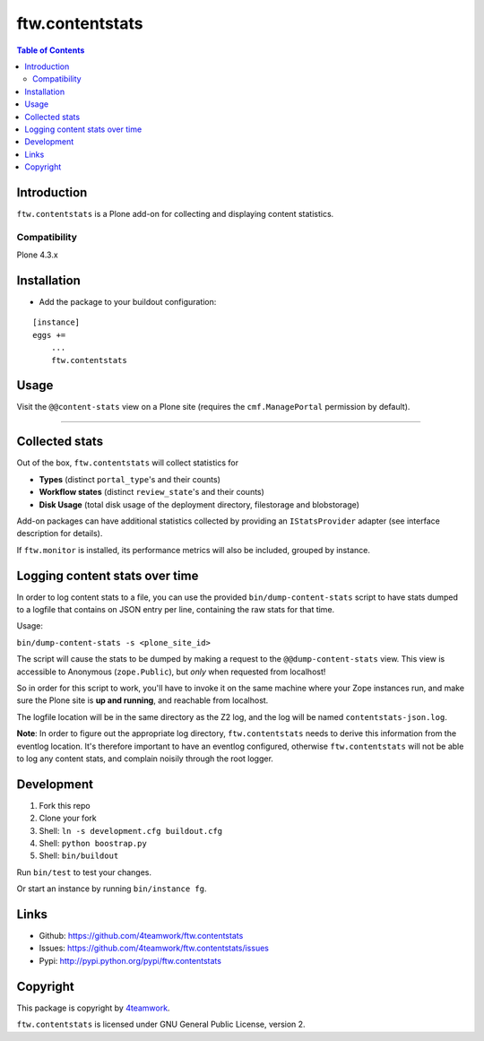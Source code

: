 ================
ftw.contentstats
================

.. contents:: Table of Contents


Introduction
============

``ftw.contentstats`` is a Plone add-on for collecting and displaying content
statistics.


Compatibility
-------------

Plone 4.3.x


Installation
============

- Add the package to your buildout configuration:

::

    [instance]
    eggs +=
        ...
        ftw.contentstats


Usage
=====

Visit the ``@@content-stats`` view on a Plone site (requires the
``cmf.ManagePortal`` permission by default).

----

.. image:: https://raw.githubusercontent.com/4teamwork/ftw.contentstats/master/docs/content-stats-view.png


Collected stats
===============

Out of the box, ``ftw.contentstats`` will collect statistics for

- **Types** (distinct ``portal_type``'s and their counts)
- **Workflow states** (distinct ``review_state``'s and their counts)
- **Disk Usage** (total disk usage of the deployment directory, filestorage and blobstorage)

Add-on packages can have additional statistics collected by providing an
``IStatsProvider`` adapter (see interface description for details).

If ``ftw.monitor`` is installed, its performance metrics will also be
included, grouped by instance.


Logging content stats over time
===============================

In order to log content stats to a file, you can use the provided
``bin/dump-content-stats`` script to have stats dumped to a logfile that
contains on JSON entry per line, containing the raw stats for that time.

Usage:

``bin/dump-content-stats -s <plone_site_id>``

The script will cause the stats to be dumped by making a request to the
``@@dump-content-stats`` view. This view is accessible to Anonymous
(``zope.Public``), but *only* when requested from localhost!

So in order for this script to work, you'll have to invoke it on the same
machine where your Zope instances run, and make sure the Plone site is **up
and running**, and reachable from localhost.

The logfile location will be in the same directory as the Z2 log, and the
log will be named ``contentstats-json.log``.

**Note**: In order to figure out the appropriate log directory,
``ftw.contentstats`` needs to derive this information from the eventlog
location. It's therefore important to have an eventlog configured, otherwise
``ftw.contentstats`` will not be able to log any content stats, and complain
noisily through the root logger.


Development
===========

1. Fork this repo
2. Clone your fork
3. Shell: ``ln -s development.cfg buildout.cfg``
4. Shell: ``python boostrap.py``
5. Shell: ``bin/buildout``

Run ``bin/test`` to test your changes.

Or start an instance by running ``bin/instance fg``.


Links
=====

- Github: https://github.com/4teamwork/ftw.contentstats
- Issues: https://github.com/4teamwork/ftw.contentstats/issues
- Pypi: http://pypi.python.org/pypi/ftw.contentstats


Copyright
=========

This package is copyright by `4teamwork <http://www.4teamwork.ch/>`_.

``ftw.contentstats`` is licensed under GNU General Public License, version 2.
